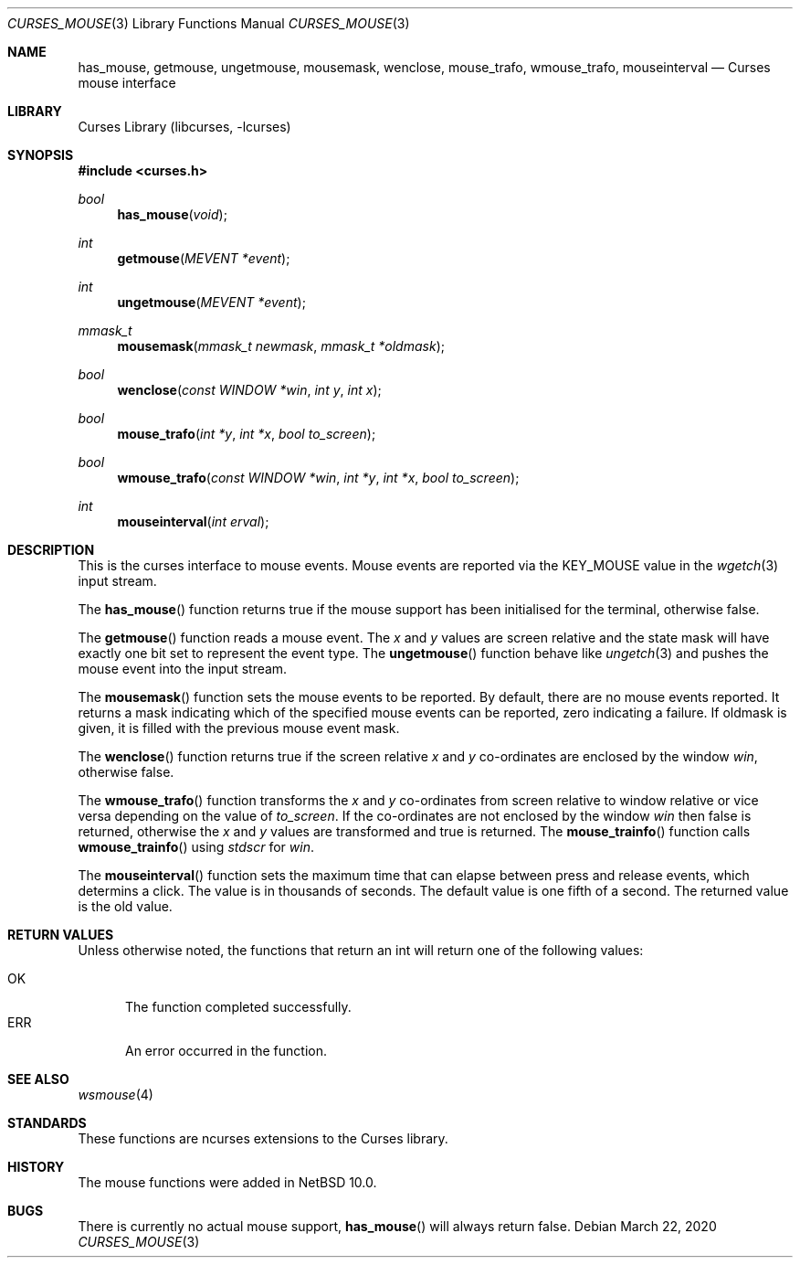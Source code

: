 .\"	$NetBSD: curses_mouse.3,v 1.2 2020/03/23 16:14:20 wiz Exp $
.\"
.\" Copyright (c) 2020 The NetBSD Foundation, Inc.
.\" All rights reserved.
.\"
.\" This code is derived from software contributed to The NetBSD Foundation
.\" by Roy Marples.
.\"
.\" Redistribution and use in source and binary forms, with or without
.\" modification, are permitted provided that the following conditions
.\" are met:
.\" 1. Redistributions of source code must retain the above copyright
.\"    notice, this list of conditions and the following disclaimer.
.\" 2. Redistributions in binary form must reproduce the above copyright
.\"    notice, this list of conditions and the following disclaimer in the
.\"    documentation and/or other materials provided with the distribution.
.\"
.\" THIS SOFTWARE IS PROVIDED BY THE NETBSD FOUNDATION, INC. AND CONTRIBUTORS
.\" ``AS IS'' AND ANY EXPRESS OR IMPLIED WARRANTIES, INCLUDING, BUT NOT LIMITED
.\" TO, THE IMPLIED WARRANTIES OF MERCHANTABILITY AND FITNESS FOR A PARTICULAR
.\" PURPOSE ARE DISCLAIMED.  IN NO EVENT SHALL THE FOUNDATION OR CONTRIBUTORS
.\" BE LIABLE FOR ANY DIRECT, INDIRECT, INCIDENTAL, SPECIAL, EXEMPLARY, OR
.\" CONSEQUENTIAL DAMAGES (INCLUDING, BUT NOT LIMITED TO, PROCUREMENT OF
.\" SUBSTITUTE GOODS OR SERVICES; LOSS OF USE, DATA, OR PROFITS; OR BUSINESS
.\" INTERRUPTION) HOWEVER CAUSED AND ON ANY THEORY OF LIABILITY, WHETHER IN
.\" CONTRACT, STRICT LIABILITY, OR TORT (INCLUDING NEGLIGENCE OR OTHERWISE)
.\" ARISING IN ANY WAY OUT OF THE USE OF THIS SOFTWARE, EVEN IF ADVISED OF THE
.\" POSSIBILITY OF SUCH DAMAGE.
.\"
.\"
.Dd March 22, 2020
.Dt CURSES_MOUSE 3
.Os
.Sh NAME
.Nm has_mouse ,
.Nm getmouse ,
.Nm ungetmouse ,
.Nm mousemask ,
.Nm wenclose ,
.Nm mouse_trafo ,
.Nm wmouse_trafo ,
.Nm mouseinterval
.Nd Curses mouse interface
.Sh LIBRARY
.Lb libcurses
.Sh SYNOPSIS
.In curses.h
.Ft bool
.Fn has_mouse "void"
.Ft int
.Fn getmouse "MEVENT *event"
.Ft int
.Fn ungetmouse "MEVENT *event"
.Ft mmask_t
.Fn mousemask "mmask_t newmask" "mmask_t *oldmask"
.Ft bool
.Fn wenclose "const WINDOW *win" "int y" "int x"
.Ft bool
.Fn mouse_trafo "int *y" "int *x" "bool to_screen"
.Ft bool
.Fn wmouse_trafo "const WINDOW *win" "int *y" "int *x" "bool to_screen"
.Ft int
.Fn mouseinterval "int erval"
.Sh DESCRIPTION
This is the curses interface to mouse events.
Mouse events are reported via the
.Dv KEY_MOUSE
value in the
.Xr wgetch 3
input stream.
.Pp
The
.Fn has_mouse
function returns true if the mouse support has been initialised for the
terminal, otherwise false.
.Pp
The
.Fn getmouse
function reads a mouse event.
The
.Fa x
and
.Fa y
values are screen relative and the state mask will have exactly one bit set
to represent the event type.
The
.Fn ungetmouse
function behave like
.Xr ungetch 3
and pushes the mouse event into the input stream.
.Pp
The
.Fn mousemask
function sets the mouse events to be reported.
By default, there are no mouse events reported.
It returns a mask indicating which of the specified mouse events can be
reported, zero indicating a failure.
If oldmask is given, it is filled with the previous mouse event mask.
.Pp
The
.Fn wenclose
function returns true if the screen relative
.Fa x
and
.Fa y
co-ordinates are enclosed by the window
.Fa win ,
otherwise false.
.Pp
The
.Fn wmouse_trafo
function transforms the
.Fa x
and
.Fa y
co-ordinates from screen relative to window relative or vice versa
depending on the value of
.Fa to_screen .
If the co-ordinates are not enclosed by the window
.Fa win
then false is returned, otherwise the
.Fa x
and
.Fa y
values are transformed and true is returned.
The
.Fn mouse_trainfo
function calls
.Fn wmouse_trainfo
using
.Va stdscr
for
.Fa win .
.Pp
The
.Fn mouseinterval
function sets the maximum time that can elapse between press and release
events, which determins a click.
The value is in thousands of seconds.
The default value is one fifth of a second.
The returned value is the old value.
.Sh RETURN VALUES
Unless otherwise noted, the functions that return an int will return one of
the following values:
.Pp
.Bl -tag -width ERR -compact
.It Er OK
The function completed successfully.
.It Er ERR
An error occurred in the function.
.El
.Sh SEE ALSO
.Xr wsmouse 4
.Sh STANDARDS
These functions are ncurses extensions to the Curses library.
.Sh HISTORY
The mouse functions were added in
.Nx 10.0 .
.Sh BUGS
There is currently no actual mouse support,
.Fn has_mouse
will always return false.
